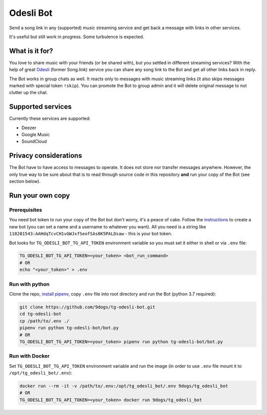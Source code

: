 ==========
Odesli Bot
==========

Send a song link in any (supported) music streaming service and get back a
message with links in other services.

It's useful but still work in progress. Some turbulence is expected.

|azure| |codecov| |docker| |license|


What is it for?
===============

You love to share music with your friends (or be shared with), but you settled
in different streaming services? With the help of great Odesli_ (former Song.link)
service you can share any song link to the Bot and get all other links back in
reply.

The Bot works in group chats as well. It reacts only to messages with music
streaming links (it also skips messages marked with special token ``!skip``).
You can promote the Bot to group admin and it will delete original message to
not clutter up the chat.

Supported services
==================

Currently these services are supported:

- Deezer
- Google Music
- SoundCloud

Privacy considerations
======================

The Bot have to have access to messages to operate. It does not store nor
transfer messages anywhere. However, the only true way to be sure about that is
to read through source code in this repository **and** run your copy of the Bot
(see section below).

Run your own copy
=================

Prerequisites
-------------

You need bot token to run your copy of the Bot but don't worry, it's a peace of
cake. Follow the instructions_ to create a new bot (you can set a name and a
username to whatever you want). All you need is a string like
``110201543:AAHdqTcvCH1vGWJxfSeofSAs0K5PALDsaw`` - this is your bot token.

Bot looks for ``TG_ODESLI_BOT_TG_API_TOKEN`` environment variable so you
must set it either in shell or via ``.env`` file:

.. code-block:: shell

    TG_ODESLI_BOT_TG_API_TOKEN=<your_token> <bot_run_command>
    # OR
    echo "<your_token>" > .env

Run with python
---------------

Clone the repo, `install pipenv <https://github.com/pypa/pipenv#installation>`_,
copy ``.env`` file into root directory and run the Bot (python 3.7 required):

.. code-block:: shell

    git clone https://github.com/9dogs/tg-odesli-bot.git
    cd tg-odesli-bot
    cp /path/to/.env ./
    pipenv run python tg-odesli-bot/bot.py
    # OR
    TG_ODESLI_BOT_TG_API_TOKEN=<your_token> pipenv run python tg-odesli-bot/bot.py

Run with Docker
---------------

Set ``TG_ODESLI_BOT_TG_API_TOKEN`` environment variable and run the image
(in order to use ``.env`` file mount it to ``/opt/tg_odesli_bot/.env``):

.. code-block:: shell

    docker run --rm -it -v /path/to/.env:/opt/tg_odesli_bot/.env 9dogs/tg_odesli_bot
    # OR
    TG_ODESLI_BOT_TG_API_TOKEN=<your_token> docker run 9dogs/tg_odesli_bot


.. |azure| image:: https://dev.azure.com/hellishbot/tg-odesli-bot/_apis/build/status/9dogs.tg-odesli-bot?branchName=master
           :target: https://dev.azure.com/hellishbot/tg-odesli-bot/
           :alt: Azure Pipeline status for master branch
.. |codecov| image:: https://codecov.io/gh/9dogs/tg-odesli-bot/branch/master/graph/badge.svg?token=3nWZWJ3Bl3
             :target: https://codecov.io/gh/9dogs/tg-odesli-bot
             :alt: codecov.io status for master branch
.. |docker| image:: https://img.shields.io/docker/automated/9dogs/tg_odesli_bot
            :alt: Docker Automated build

.. |license| image:: https://img.shields.io/badge/License-GPLv3-blue.svg
             :target: https://www.gnu.org/licenses/gpl-3.0
             :alt: License: GPL v3


.. _instructions: https://core.telegram.org/bots#6-botfather
.. _Odesli: https://odesli.co/
